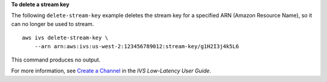 **To delete a stream key**

The following ``delete-stream-key`` example deletes the stream key for a specified ARN (Amazon Resource Name), so it can no longer be used to stream. ::

    aws ivs delete-stream-key \
        --arn arn:aws:ivs:us-west-2:123456789012:stream-key/g1H2I3j4k5L6

This command produces no output.

For more information, see `Create a Channel <https://docs.aws.amazon.com/ivs/latest/LowLatencyUserGuide/getting-started-create-channel.html>`__ in the *IVS Low-Latency User Guide*.
